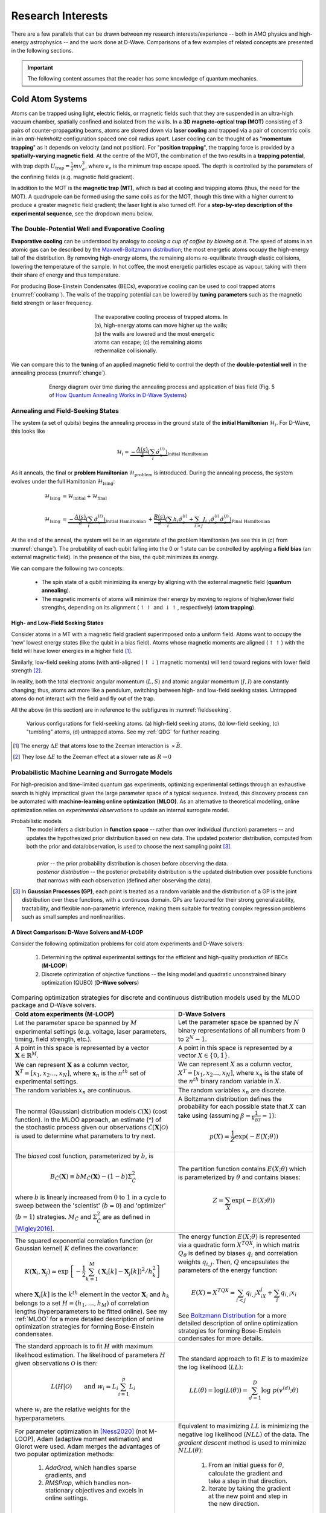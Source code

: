 .. _research:

Research Interests
==================

There are a few parallels that can be drawn between my research interests/experience -- both in AMO physics and high-energy astrophysics -- and the work done at D-Wave. Comparisons of a few examples of related concepts are presented in the following sections.


.. important:: 

    The following content assumes that the reader has some knowledge of quantum mechanics.


Cold Atom Systems
-----------------

Atoms can be trapped using light, electric fields, or magnetic fields such that they are suspended in an ultra-high vacuum chamber, spatially confined and isolated from the walls. In a **3D magneto-optical trap (MOT)** consisting of 3 pairs of counter-propagating beams, atoms are slowed down via **laser cooling** and trapped via a pair of concentric coils in an *anti-Helmholtz* configuration spaced one coil radius apart. Laser cooling can be thought of as "**momentum trapping**" as it depends on velocity (and not position). For "**position trapping**", the trapping force is provided by a **spatially-varying magnetic field**. At the centre of the MOT, the combination of the two results in a **trapping potential**, with trap depth :math:`U_{\operatorname{trap}}=\frac{1}{2}mv_e^2`, where :math:`v_e` is the minimum trap escape speed. The depth is controlled by the parameters of the confining fields (e.g. magnetic field gradient).

In addition to the MOT is the **magnetic trap (MT)**, which is bad at cooling and trapping atoms (thus, the need for the MOT). A quadrupole can be formed using the same coils as for the MOT, though this time with a higher current to produce a greater magnetic field gradient; the laser light is also turned off. For a **step-by-step description of the experimental sequence**, see the dropdown menu below.



.. dropdown:: Step-by-step experimental sequence
    :animate: fade-in-slide-down

    .. figure:: MTsummary.png
      :name: MTsummary
      :figwidth: 50%
      :align: center

      This experimental sequence involves loading the MOT with atoms, transferring the atomic sample to the MT, waiting for a certain hold time :math:`t`, and then making a measurement.

    | **A**   Measure fluorescence :math:`V` from the SS (steady state)
    |         *(Turn on MOT light and allow it to reach steady state fluorescence voltage* :math:`V_{\operatorname{MOT}}` *)*
    | **B**   Turn off light, :math:`\uparrow \vec{B}` to load trap. Atoms are held from time :math:`t`
    | **C**   MOT light back on, :math:`\downarrow \vec{B}` back to original MOT setting
    |         *(Turn on MOT light briefly to check the number of atoms in the trap (by measuring fluorescence). The MOT loads briefly during this measurement, but this is OK since we use this line to extrapolate the fluorescence -- after the MOT light is back on)*
    | **D**   :math:`\vec{B}` off and allow trapped atoms to escape. MOT light is ON to record background light level
    |         *(Empty MOT by turning off the magnetic field and measuring the background voltage)*
    | **E**   :math:`\vec{B}` on to allow MOT to reload completely before returning to step **A**, varying :math:`t` with each cycle
    |         *(Reset the MOT -- i.e. MOT light still on,* :math:`\vec{B}` *back on)*



The Double-Potential Well and Evaporative Cooling
^^^^^^^^^^^^^^^^^^^^^^^^^^^^^^^^^^^^^^^^^^^^^^^^^

**Evaporative cooling** can be understood by analogy to *cooling a cup of coffee by blowing on it*. The speed of atoms in an atomic gas can be described by the `Maxwell-Boltzmann distribution <https://en.wikipedia.org/wiki/Maxwell%E2%80%93Boltzmann_distribution>`_; the most energetic atoms occupy the high-energy tail of the distribution. By removing high-energy atoms, the remaining atoms re-equilibrate through elastic collisions, lowering the temperature of the sample. In hot coffee, the most energetic particles escape as vapour, taking with them their share of energy and thus temperature.

For producing Bose-Einstein Condensates (BECs), evaporative cooling can be used to cool trapped atoms (:numref:`coolramp`). The walls of the trapping potential can be lowered by **tuning parameters** such as the magnetic field strength or laser frequency.

.. figure:: coolramp.png
    :name: coolramp
    :figwidth: 45%
    :align: center

    The evaporative cooling process of trapped atoms. In (a), high-energy atoms can move higher up the walls; (b) the walls are lowered and the most energetic atoms can escape; (c) the remaining atoms rethermalize collisionally.


We can compare this to the **tuning** of an applied magnetic field to control the depth of the **double-potential well** in the annealing process (:numref:`change`). 

.. figure:: change.png
    :name: change
    :figwidth: 75%
    :align: center

    Energy diagram over time during the annealing process and application of bias field (Fig. 5 of `How Quantum Annealing Works in D-Wave Systems <https://docs.dwavesys.com/docs/latest/c_gs_2.html#how-quantum-annealing-works-in-d-wave-systems>`_)




Annealing and Field-Seeking States
^^^^^^^^^^^^^^^^^^^^^^^^^^^^^^^^^^

.. role:: latex(code)
   :language: latex

The system (a set of qubits) begins the annealing process in the ground state of the **initial Hamiltonian** :math:`\mathcal{H}_i`. For D-Wave, this looks like

.. math::

    \mathcal{H}_i = \underbrace{-\frac{A(s)}{2}\left(\sum_{i} \hat{\sigma}_{x}^{(i)}\right)}_{\text {Initial Hamiltonian}}


As it anneals, the final or **problem Hamiltonian** :math:`\mathcal{H}_{\operatorname{problem}}` is introduced. During the annealing process, the system evolves under the full Hamiltonian :math:`\mathcal{H}_{\operatorname{Ising}}`:

.. math::

    \begin{align*}
    \mathcal{H}_{\operatorname{Ising}} &= \mathcal{H}_{\operatorname{initial}} + \mathcal{H}_{\operatorname{final}} \\
     &\\
    \mathcal{H}_{\operatorname{Ising}} &=  \underbrace{-\frac{A(s)}{2}\left(\sum_{i} \hat{\sigma}_{x}^{(i)}\right)}_{\text {Initial Hamiltonian }}+\underbrace{\frac{B(s)}{2}\left(\sum_{i} h_{i} \hat{\sigma}_{z}^{(i)}+\sum_{i>j} J_{i, j} \hat{\sigma}_{z}^{(i)} \hat{\sigma}_{z}^{(j)}\right)}_{\text {Final Hamiltonian }}
    \end{align*}

At the end of the anneal, the system will be in an eigenstate of the problem Hamiltonian (we see this in (c) from :numref:`change`). The probability of each qubit falling into the 0 or 1 state can be controlled by applying a **field bias** (an external magnetic field). In the presence of the bias, the qubit minimizes its energy.


We can compare the following two concepts:

    * The spin state of a qubit minimizing its energy by aligning with the external magnetic field (**quantum annealing**).
    * The magnetic moments of atoms will minimize their energy by moving to regions of higher/lower field strengths, depending on its alignment (:math:`\uparrow\uparrow` and :math:`\downarrow\uparrow`, respectively) (**atom trapping**).



High- and Low-Field Seeking States
++++++++++++++++++++++++++++++++++

Consider atoms in a MT with a magnetic field gradient superimposed onto a uniform field. Atoms want to occupy the 'new' lowest energy states (like the qubit in a bias field). Atoms whose magnetic moments are aligned (:math:`\uparrow\uparrow`) with the field will have lower energies in a higher field [#foot4]_. 

Similarly, low-field seeking atoms (with anti-aligned (:math:`\uparrow\downarrow`) magnetic moments) will tend toward regions with lower field strength [#foot5]_.


In reality, both the total electronic angular momentum (:math:`L, S`) and atomic angular momentum (:math:`J, I`) are constantly changing; thus, atoms act more like a pendulum, switching between high- and low-field seeking states. Untrapped atoms do not interact with the field and fly out of the trap.

All the above (in this section) are in reference to the subfigures in :numref:`fieldseeking`.


.. figure:: fieldseeking.png
    :name: fieldseeking
    
    Various configurations for field-seeking atoms. (a) high-field seeking atoms, (b) low-field seeking, (c) "tumbling" atoms, (d) untrapped atoms. See my :ref:`QDG` for further reading.


.. [#foot4] The energy :math:`\Delta E` that atoms lose to the Zeeman interaction is :math:`\propto \vec{B}`.
.. [#foot5] They lose :math:`\Delta E` to the Zeeman effect at a slower rate as :math:`R\rightarrow 0`




Probabilistic Machine Learning and Surrogate Models
^^^^^^^^^^^^^^^^^^^^^^^^^^^^^^^^^^^^^^^^^^^^^^^^^^^

For high-precision and time-limited quantum gas experiments, optimizing experimental settings through an exhaustive search is highly impractical given the large parameter space of a typical sequence. Instead, this discovery process can be automated with **machine-learning online optimization (MLOO)**. As an alternative to theoretical modelling, online optimization relies on *experimental observations* to update an internal surrogate model. 


Probabilistic models
    | The model infers a distribution in **function space** -- rather than over individual (function) parameters -- and updates the hypothesized prior distribution based on new data. The updated posterior distribution, computed from both the prior and data/observation, is used to choose the next sampling point [#foot6]_.
    | 
    |   *prior* -- the prior probability distribution is chosen before observing the data.
    |   *posterior distribution* -- the posterior probability distribution is the updated distribution over possible functions that narrows with each observation (defined after observing the data).

.. [#foot6] In **Gaussian Processes (GP)**, each point is treated as a random variable and the distribution of a GP is the joint distribution over these functions, with a continuous domain. GPs are favoured for their strong generalizability, tractability, and flexible non-parametric inference, making them suitable for treating complex regression problems such as small samples and nonlinearities.


.. _comparison:

A Direct Comparison: D-Wave Solvers and M-LOOP
++++++++++++++++++++++++++++++++++++++++++++++

Consider the following optimization problems for cold atom experiments and D-Wave solvers:

    1. Determining the optimal experimental settings for the efficient and high-quality production of BECs (**M-LOOP**)
    2. Discrete optimization of objective functions -- the Ising model and quadratic unconstrained binary optimization (QUBO) (**D-Wave solvers**)


.. list-table:: Comparing optimization strategies for discrete and continuous distribution models used by the MLOO package and D-Wave solvers.
    :header-rows: 1
    :widths: auto
    :align: center

    * - Cold atom experiments (M-LOOP)
      - D-Wave Solvers 
    * - Let the parameter space be spanned by :math:`M` experimental settings (e.g. voltage, laser parameters, timing, field strength, etc.).
      - Let the parameter space be spanned by :math:`N` binary representations of all numbers from :math:`0` to :math:`2^N-1`. 
    * - A point in this space is represented by a vector :math:`\mathbf{X}\in \mathbb{R}^M`. 
      - A point in this space is represented by a vector :math:`X\in \{0,1\}`.
    * - We can represent :math:`\mathbf{X}` as a column vector, :math:`\mathbf{X}^T=[x_1, x_2 \ldots, x_N]`, where :math:`\mathbf{x}_n` is the :math:`n^{th}` set of experimental settings.
      - We can represent :math:`X` as a column vector, :math:`X^T=[x_1, x_2\ldots, x_N]`, where :math:`x_n` is the state of the :math:`n^{th}` binary random variable in :math:`X`.
    * - The random variables :math:`x_n` are continuous.
      - The random variables :math:`x_n` are discrete.
    * - The  normal (Gaussian) distribution models :math:`\mathcal{C}(\mathbf{X})` (cost function). In the MLOO approach, an estimate (^) of the stochastic process given our observations :math:`\mathcal{\hat{C}}(\mathbf{X}|\mathcal{O})` is used to determine what parameters to try next.
      - A Boltzmann distribution defines the probability for each possible state that :math:`X` can take using (assuming :math:`\beta=\frac{1}{k_BT}=1`):

        .. math::

            p(X) = \frac{1}{Z}\exp \left(-E(X;\theta)\right)

    * - The *biased* cost function, parameterized by :math:`b`, is
     
        .. math::

            B_{\hat{C}}(\mathbf{X}) \equiv b M_{\hat{C}}(\mathbf{X})-(1-b) \Sigma_{\hat{C}}^{2} 

        where :math:`b` is linearly increased from :math:`0` to :math:`1` in a cycle to sweep between the 'scientist' (:math:`b=0`) and 'optimizer' (:math:`b=1`) strategies. :math:`M_{\hat{C}}` and :math:`\Sigma_{\hat{C}}^{2}` are as defined in [Wigley2016]_.
      - The partition function contains :math:`E(X;\theta)` which is parameterized by :math:`\theta` and contains biases:

        .. math::

            Z = \sum_X \exp\left(-E(X;\theta)\right)

    * - The squared exponential correlation function (or Gaussian kernel) :math:`K` defines the covariance:

        .. math::

            K\left(\mathbf{X}_{i}, \mathbf{X}_{j}\right)=\exp \left\{-\frac{1}{2} \sum_{k=1}^{M}\left(\mathbf{X}_{i}[k]-\mathbf{X}_{j}[k]\right)^{2} / h_{k}^{2}\right\}

        where :math:`\mathbf{X}_i[k]` is the :math:`k^{th}` element in the vector :math:`\mathbf{X}_i` and :math:`h_k` belongs to a set :math:`H=(h_1,\ldots,h_M)` of correlation lengths (hyperparameters to be fitted online). See my :ref:`MLOO` for a more detailed description of online optimization strategies for forming Bose-Einstein condensates.
      - The energy function :math:`E(X;\theta)` is represented via a quadratic form :math:`X^TQX`, in which matrix :math:`Q_{\theta}` is defined by biases :math:`q_i` and correlation weights :math:`q_{i,j}`. Then, :math:`Q` encapsulates the parameters of the energy function:

        .. math::

            E(X) = X^TQX = \sum_{i<j}q_{i,j}X_iX_j + \sum_i q_{i,i}x_i

        See `Boltzmann Distribution <https://docs.dwavesys.com/docs/latest/c_ml_1.html#boltzmann-distribution>`_ for a more detailed description of online optimization strategies for forming Bose-Einstein condensates for more details.
    * - The standard approach is to fit :math:`H` with maximum likelihood estimation. The likelihood of parameters :math:`H` given observations :math:`\mathcal{O}` is then:
    
        .. math::

            L(H|\mathcal{O}) \qquad \text{and}\ \  w_i=L_i \sum_{i=1}^p L_i

        where :math:`w_i` are the relative weights for the hyperparameters.
      - The standard approach to fit :math:`E` is to maximize the log likelihood (:math:`LL`):

        .. math::

            LL(\theta) = \log(L(\theta)) = \sum_{d=1}^D \log\ p(v^{(d)};\theta)
    * - For parameter optimization in [Ness2020]_ (not M-LOOP), Adam (adaptive moment estimation) and Glorot were used. Adam merges the advantages of two popular optimization methods:
         
         1. *AdaGrad*, which handles sparse gradients, and 
         2. *RMSProp*, which handles non-stationary objectives and excels in online settings.
      - Equivalent to maximizing :math:`LL` is minimizing the negative log likelihood (:math:`NLL`) of the data. The *gradient descent* method is used to minimize :math:`NLL(\theta)`:
        
         1. From an initial guess for :math:`\theta`, calculate the gradient and take a step in that direction.
         2. Iterate by taking the gradient at the new point and step in the new direction.


.. important::

    Some quantities above are not defined. Their definitions can be found in my :ref:`MLOO` and [Wigley2016]_ for cold atom experiments, and on `Background on Probabilistic Machine Learning <https://docs.dwavesys.com/docs/latest/c_ml_1.html#background-on-probabilistic-machine-learning>`_ for D-Wave solvers.


.. [Barker2020] Adam J Barker, Harry Style, Kathrin Luksch, Shinichi Sunami, David Garrick, Felix Hill, Christopher J Foot, and Elliot Bentine. Applying machine learning optimization methods to the production of a quantum gas. Machine Learning: Science and Technology, 1(1):015007, 2020.

.. [Wigley2016] Paul B Wigley, Patrick J Everitt, Anton van den Hengel, John W Bastian, Mahasen A Sooriyabandara, Gordon D McDonald, Kyle S Hardman, Ciaron D Quinlivan, P Manju, Carlos CN Kuhn, et al. Fast machine-learning online optimization of ultra-cold-atom experiments. Scientific reports, 6(1):1–6, 2016.

.. [Ness2020] Gal Ness, Anastasiya Vainbaum, Constantine Shkedrov, Yanay Florshaim, and Yoav Sagi. Single-exposure absorption imaging of ultracold atoms using deep learning. Physical Review Applied, 14(1):014011, 2020.


----

.. _highenergyastro:

High-Energy Astrophysics 
------------------------

In a strongly magnetized vacuum, nonlinear QED interactions induce **birefringence**; effectively, the propagation speed of photons in the two linear polarization modes (O- and X-modes) differ under these conditions [Mignani2019]_. Vacuum birefringence influences the adiabatic evolution of highly polarized thermal emission of neutron stars (NSs) in two ways:

    1. *Polarization mode decoupling in NS magnetospheres*: polarization vectors tend to align with the varying magnetic field orientation of each surface element -- that is, up to some large limiting radius away from the surface, after which the polarization becomes '**frozen**' [Heyl2002]_. The result is a large observed net polarization, rather than the *a priori* expected depolarization, for the integrated light.
    2. *Mode conversion in NS atmospheres*: at a particular frequency, an X-mode photon may be converted into the O-mode (or O :math:`\rightarrow` X) as it traverses a "**vacuum resonance**" arising from competing **vacuum** and **plasma birefringent** effects. This produces a unique energy-dependent polarization signature, determined by the plasma density and magnetic field strength. 


.. [Mignani2019] Roberto Mignani, Andrew Shearer, Agnieszka Słowikowska, and Silvia Zane. Astronomical Polarisation from the Infrared to Gamma Rays. Springer, 2019.
.. [Heyl2002] Jeremy S Heyl and Nir J Shaviv. Qed and the high polarization of the thermal radiation from neutron stars. Physical Review D, 66(2):023002, 2002.


.. _adiabatic:

Adiabaticity in Quantum Computing and Polarization State Transformations
^^^^^^^^^^^^^^^^^^^^^^^^^^^^^^^^^^^^^^^^^^^^^^^^^^^^^^^^^^^^^^^^^^^^^^^^

The Minimum Energy Gap and Cyclotron Resonance
++++++++++++++++++++++++++++++++++++++++++++++


Predominantly, two factors can cause the system to jump (or traverse the minimum gap) from the ground state to a higher energy state:

    1. Thermal fluctuations
    2. Annealing runs **too quickly**

To avoid interference from the environment, the annealing process evolves the Hamiltonian slowly as an **adiabatic process**. 


.. dropdown:: About the energy eigenspectrum
    :animate: fade-in-slide-down

    .. figure:: eigenspectrum.png
      :name: eigenspectrum
      :figwidth: 60%
      :align: center

      The energy eigenspectrum, where the ground state is the lowest energy state and higher excited states are above. A non-adiabatic process provide enough energy to jump the minimum gap to excited states. (Fig. 7 of `Annealing in Low-Energy States <https://docs.dwavesys.com/docs/latest/c_gs_2.html#annealing-in-low-energy-states>`_)




Traversing the Cyclotron Resonance
++++++++++++++++++++++++++++++++++

With vacuum birefringence, the expected polarization fraction (the degree of polarization) is larger for:

    * Smaller neutron stars
    * Higher energies... up until the **cyclotron resonance**


.. dropdown:: Slowly traversing the cyclotron resonance
    :animate: fade-in-slide-down

    .. figure:: modes.png
      :name: modes
      :figwidth: 60%
      :align: center

    This is a hand-drawn picture by J.S. Heyl showing the resonance crossings (circled). Note that the frequencies on the x-axis is scaled by the cyclotron resonance :math:`\omega_B` (or :math:`\omega_c`). This image can be contrasted with :numref:`eigenspectrum` (Fig. 7 of `Annealing in Low-Energy States <https://docs.dwavesys.com/docs/latest/c_gs_2.html#annealing-in-low-energy-states>`_).


The nonrelativistic scattering cross-sections for the two polarization modes are

 * for photons travelling *nearly perpendicular* to the magnetic field direction:

    .. math::
    
        \begin{align*}
        \sigma_{\operatorname{O}} &\approx \sigma_T \sin^2\theta \\
        \sigma_{\operatorname{O}} &\approx \sigma_T \left(\frac{\omega^2}{(\omega_c-\omega)^2} + \cos^2\theta \right)
        \end{align*}

 * for photons travelling *nearly parallel* to the magnetic field direction:
  
    .. math:: 

        \begin{align*}
        \sigma_{\operatorname{O}} &\approx \sigma_T \left(\frac{\omega^2}{(\omega_c+\omega)^2} + \frac{1}{2}\sin^2\theta \right) \\
        \sigma_{\operatorname{O}} &\approx \sigma_T \left(\frac{\omega^2}{(\omega_c-\omega)^2} + \frac{1}{2}\sin^2\theta \right)
        \end{align*}

    where :math:`\sigma_T` is the Thomson scattering cross-section.

As :math:`\omega\rightarrow\omega_c`, the :math:`X`-mode cross-section increases, becoming larger than the :math:`O`-mode's. However, very close to the resonance where :math:`\omega\sim\omega_c`, the energy transfer from photons heats up electrons and damping effects must be taken into consideration (the equations for :math:`\sigma_{\operatorname{O}}` and :math:`\sigma_{\operatorname{X}}` are no longer valid).

The **resonant scattering** occurs when the photon frequency (in the electron's rest frame, where scattering is nonrelativistic) equals the cyclotron frequency (:math:`\omega=\omega_c`). Looking at the above expressions for :math:`\sigma_{\operatorname{O}}` and :math:`\sigma_{\operatorname{X}}`, we see that for a photon travelling along and across the field, only the :math:`X`-mode photons are resonantly scattered. Radiation from the atmosphere is mostly **polarized perpendicular** (:math:`X`), and so it will remain in its (perpendicular) polarization state after the resonant scattering. If we were to 'look more closely', including geometric considerations, we find that the resonant scattering can switch the polarization states [Caiazzo2019]_. 


Near the cyclotron resonance (and including thermal effects), I theoretically calculated a **critical photon energy** :math:`E_{\gamma}^{\operatorname{crit}}`, above which the evolution is adiabatic. This leads us to the following conclusion:

    *If* :math:`E_{\gamma} > E_{\operatorname{adiabatic}}`, *then we have a transformation of the polarization (mode-flipping from* :math:`X \rightarrow O`) *as the photon crosses the resonance.*


What if :math:`E_{\gamma} < E_{\operatorname{adiabatic}}`? In this case, the polarization would remain perpendicular (:math:`X`). We can calculate what happens to the polarization mode as the photon crosses resonance by looking at the :ref:`adiabatic criterion <adiabaticcriterion>`.


.. _adiabaticcriterion:

The Adiabatic Criterion
+++++++++++++++++++++++

A birefringent medium is an anisotropic medium through which the index of refraction depends on the polarization direction of light. Consider the simplest case of uniaxial birefringence, where the anisotropy is driven by a single axis and the medium is still rotationally symmetric about this 'special axis'. 

As light travels through the medium, the component polarized parallel to this special axis can propagate faster (or slower) than the orthogonal component. The amplitude of the birefringent vector :math:`\hat{\mathbf{\Omega}}` is given by

.. math::

    |\hat{\mathbf{\Omega}}| = |k_0 \Delta n| \qquad \text{where}\ \Delta n = n_{\parallel} - n_{\perp}

where :math:`k_0` is the wavenumber of radiation in the vacuum. The change in the **Stokes parameters** is

.. math::
    
    \frac{d\mathbf{s}}{d\lambda} = \hat{\mathbf{\Omega}} \times \mathbf{s}

where :math:`\lambda` measures the mean free path of the photon in the medium [Caiazzo2019]_. 

In general, if :math:`|\hat{\mathbf{\Omega}}|` is sufficiently large, the vector :math:`\mathbf{s}` will circle the direction of :math:`\hat{\mathbf{\Omega}}`, even when :math:`\hat{\mathbf{\Omega}}` changes direction and magnitude -- if it does so sufficiently slowly. Specifically, if the initial polarization is parallel to :math:`\hat{\mathbf{\Omega}}`, the polarization state will remain nearly parallel to :math:`\hat{\mathbf{\Omega}}` as long as

.. math::

    \left| \hat{\Omega} \left(\frac{d\ln |\hat{\Omega}|}{d\lambda} \right)^{-1} \right| \geq 0.5

This equation is known as the **adiabatic criterion**. If it holds, the polarization states evolve adiabatically, and the polarization direction will follow the direction of birefringence [Caiazzo2019]_.

Notice that this adiabaticity requirement is important for **adiabatic quantum computing** as well, specifically during the annealing process.

.. [Caiazzo2019] Ilaria Caiazzo. QED and X-ray polarization from neutron stars and black holes. PhD thesis, University of British Columbia, 2019.




Polarization Freezing and Freezeout Points
^^^^^^^^^^^^^^^^^^^^^^^^^^^^^^^^^^^^^^^^^^

In the section above on :ref:`vacuum birefringence <highenergyastro>`, *polarization mode decoupling in NS magnetospheres* occurs up to a certain radius -- called the **polarization-limiting radius**. After re-coupling, the polarization becomes **frozen** (this is the polarization state we detect).


Similarly, the **spin state of a qubit** may also become **frozen**. The analogous term for the polarization 'freezeout' radius would be **freezeout points** for qubit dynamics. To understand the role of these points in the annealing process, we need to look at the two relevant energy scales:

   * :math:`A(s)` -- the transverse or tunneling energy. It sets the timescale for qubit dynamics. 
   * :math:`B(s)` -- the energy applied to the problem Hamiltonian.

.. seealso::

    The definitions listed here for energy scales :math:`A(s)` and :math:`B(s)` are simplified. See `Annealing Energy Functions <https://docs.dwavesys.com/docs/latest/c_qpu_0.html#annealing-energy-functions>`_ for more information.


As annealing progresses, the timescale :math:`A(s)` decreases. The overall timescale of the anneal is given by :math:`t_f`. When the evolution of the (complex Ising) spin system become slow compared to :math:`t_f`, we say that the network is **frozen** -- that is, the spin state does not change appreciably as the Ising spin Hamiltonian evolves. In general, each Ising spin problem has different dynamics; however, it is useful to analyze a simple system composed of clusters of *uniformly coupled qubits* called **logical qubits**. 

Networks of these logical qubits *freeze out* at different points during the anneal, depending on factors such as:

    * Number of qubits :math:`N` in the network
    * Coupling strengths between qubits
    * Overall timescale :math:`t_f`


.. dropdown:: More on energy scales and the standard annealing schedule :math:`s=t/t_f`
    :animate: fade-in-slide-down

    We define a *standard annealing schedule* :math:`s=t/t_f`, where :math:`t_f` is the *annealing time*. A single, global, time-dependent bias controls the evolution of :math:`A` and :math:`B` and at any intermediate value of :math:`s` the ratio :math:`A(s)/B(s)` is fixed.

    In general, freezeout points move earlier in the annealing schedule :math:`s` for:

        * larger logical qubit sizes
        * more strongly coupled logical qubits
        * smaller annealing time :math:`t_f`

    .. list-table::

      * - .. figure:: annealing-functions.png
      
            Annealing functions :math:`A(s)` and :math:`B(s)`.

              .. math::
          
                \begin{cases}
                      \text{Annealing start} & s=0 & A(s) \gg B(s) \\
                      \text{Annealing end} & s=1 & A(s) \ll B(s) \\
                \end{cases}

            Data shown are representative of `Advantage systems <https://www.dwavesys.com/d-wave-two%E2%84%A2-system#:~:text=The%20Advantage%E2%84%A2%20quantum%20system,cloud%20service%20built%20for%20business.>`_. From Fig. 73 of `Freezeout Points <https://docs.dwavesys.com/docs/latest/c_qpu_0.html#freezeout-points>`_.
      
        - .. figure:: annealing-functions-cluster.png
      
            Representative annealing schedules with *freezeout points* for various logical qubit sizes and :math:`t_f=5\ \mu s`. The dashed lines denote localization points for :math:`N=1` through to :math:`N=5` logical qubit clusters from right to left. 
            
            Data shown are representative of `D-Wave 2X systems <https://www.dwavesys.com/sites/default/files/D-Wave%202X%20Tech%20Collateral_1016F_0.pdf>`_. From Fig. 75 of `Freezeout Points <https://docs.dwavesys.com/docs/latest/c_qpu_0.html#freezeout-points>`_.


----


Isolated Quantum Many-Body Systems
-----------------------------------

.. note::
    
    This section is a brief synopsis of my research interests, specifically pertaining to non-equilibrium dynamics in isolated quantum many-body systems. For a more thorough description, see my :ref:`academicgoals`.


Universality and MBL Phases
^^^^^^^^^^^^^^^^^^^^^^^^^^^

Universality is a prediction of the **renormalization group theory** of phase transitions. The theory states that the thermodynamic properties of a system (near a phase transition) only depend on a small number of features, such as dimensionality and symmetry, and are independent of the microscopic properties of the system. In other words, quantum systems belonging to the same **universality class** behave in precisely the same way, insensitive to scaling. New universality classes of quantum dynamics have been unveiled by many-body localized (MBL) phases [Khemani2017]_, though many open questions remain regarding MBL phases and the **eignestate thermalization hypothesis** (ETH). 

.. _neutralatomsim:

Neutral Atom Systems as Quantum Simulators
^^^^^^^^^^^^^^^^^^^^^^^^^^^^^^^^^^^^^^^^^^

MBL states have the unique ability to retain the memory of the initial state -- an entanglement property that naturally lends itself to storing quantum information. For achieving scalable universal quantum computers (QCs), we look to neutral atom systems. One solution to overcoming challenges with QCs (e.g. crosstalk and low-fidelity gates) is to encode in the *hyperfine states* of optically trapped neutral atoms such as rubidium. Multi-qubit gates are mediated by exciting atoms to strongly interacting Rydberg states [Levine2019]_.


.. [Khemani2017] Vedika Khemani, DN Sheng, and David A Huse. Two universality classes for the many-body localization transition.Physical review letters, 119(7):075702, 2017.

.. [Levine2019] Harry Levine, Alexander Keesling, Giulia Semeghini, Ahmed Omran, Tout T Wang, Sepehr Ebadi, Hannes Bernien, Markus Greiner, Vladan Vuletić, Hannes Pichler, et al. Parallel implementation of high-fidelity multiqubit gates with neutral atoms. Physical review letters, 123(17):170503, 2019.
